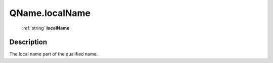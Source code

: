 .. _QName.localName:

================================================
QName.localName
================================================

   :ref:`string` **localName**


Description
-----------

The local name part of the qualified name.

